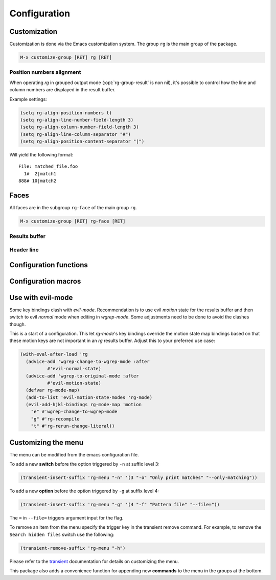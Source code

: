 =============
Configuration
=============


.. default-domain:: el

.. _customization:

Customization
-------------

Customization is done via the Emacs customization system. The group
``rg`` is the main group of the package.

.. code-block:: elisp

    M-x customize-group [RET] rg [RET]

.. option:: rg-executable
   :default: (executable-find "rg")
   
   The *ripgrep* executable to use. Could be an absolute path or just the
   base name if the executable is in the path. The default is using
   ``executable-find`` to locate the command. If you want to use this
   package with tramp it might be better to set it to just "rg" in
   order to let the OS find the binary where it's invoked.
   From Emacs 27.1, the tramp use case is by default handled
   automatically. See :opt:`rg-executable-per-connection` for details.

.. option:: rg-executable-per-connection
   :default: t
   
   This setting only has effect in Emacs 27.1 or later.
   Handle the :opt:`rg-executable` automatically for different hosts if used
   with tramp. ``executable-find`` for "rg" binary will be invoked on
   remote hosts to determine the path to ripgrep. The result is stored
   per connection.

.. option:: rg-custom-type-aliases
   :default: nil
   
   An association list that maps file type aliases to a space
   delimited string with file globs. These are combined with the
   *ripgrep* builtin file aliases.
   
   Example:
   
   .. code-block:: elisp
   
       (setq rg-custom-type-aliases
         '(("foo" .    "*.foo *.bar")
           ("baz" .    "*.baz *.qux")))
   
   You may also add lambdas to ``rg-custom-type-aliases`` to add aliases
   dynamically based on mode, directory, project, etc.
   
   .. code-block:: elisp
   
       (add-to-list
        'rg-custom-type-aliases
        (lambda ()
          (when (in-frontend-app)
            (cons "ui" "*.js *.hbs *.json"))))

.. option:: rg-prioritized-type-aliases
   :default: nil
   
   A list of aliases that are prioritized among ripgrep's builtin
   aliases when selecting the alias based on the buffer file name. This
   list contains only the alias names and the order between the items
   does not matter.
   
   Example:
   
   .. code-block:: elisp
   
       (setq rg-custom-type-aliases
         '("cpp" "puppet"))

.. option:: rg-default-alias-fallback
   :default: "everything"
   
   This setting controls the default alias used when no alias can be
   recognized for the current buffer. ``all`` or ``everything`` are
   reasonable values for this variable.

.. option:: rg-command-line-flags
   :default: nil
   
   A list of command line flags that will be appended to the
   *ripgrep* command line. Must either be a list of flags or a function
   that returns a list of flags.

.. option:: rg-group-result
   :default: t
   
   
   Controls the layout of the results buffer. If non ``nil``, each file name
   is displayed once and matches are grouped under that filename instead of
   repeating the filename on each match. This is essentially the layout of
   the ``--no-heading`` *ripgrep* command line flag.

.. option:: rg-show-columns
   :default: nil
   
   
   Controls if column numbers are used in the search result.

.. option:: rg-ignore-case
   :default: case-fold-search
   
   Setting that controls if case sensitive search is made or not. It
   can essentially be **on**, **off** or **smart**. The **smart** setting will
   trigger an analyze of the search string and if it's all lower case,
   the search will be case *insensitive*, otherwise it will be case
   *sensitive*. The following values are valid:
   
   - **case-fold-search** - A non nil value of ``case-fold-search`` will trigger smart case behavior.
   
   - **smart** - Smart case behavior.
   
   - **force** - Always ignore case.
   
   - **nil** - Always consider case.

.. option:: rg-hide-command
   :default: t
   
   Hide most of command line by default. This is enabled by default and can
   be set to ``nil`` to show full command line.
   This can be toggled in the results buffer by clicking on the command line.

.. option:: rg-keymap-prefix
   :default: "C-c s"
   
   This variable sets the default prefix used for the global key bindings.
   Note that ``rg-enable-default-bindings`` needs to be invoked for the
   bindings to be enabled.

.. option:: rg-use-transient-menu
   :default: t
   
   Controls whether ``rg-menu`` will be used by default or not. It's also
   possible to enable the menu explicitly with
   
   .. code-block:: elisp
   
       (rg-enable-menu)

.. option:: rg-show-header
   :default: t
   
   Controls if the search info header is shown in the result buffer. This
   is enabled by default but can be disabled by setting this variable to
   ``nil``.

.. option:: rg-buffer-name
   :default: "rg"
   
   Controls the name of the results buffer. It may be *string* or *function*.
   This name will be surrounded by  ``*`` to yield the final buffer name
   so if this setting is ``foo`` the buffer name will be ``*foo*``.
   One useful case of using it is to have separate result buffers per project.
   One can set this variable in \`dir-locals\` file or set it to function.
   
   Example, this function will set results buffer name based on \`project-current\`:
   
   .. code-block:: elisp
   
       (defun my-rg-buffer-name ()
         (let ((p (project-current)))
           (if p
       	(format "rg %s" (abbreviate-file-name (cdr p)))
             "rg"))))

.. option:: rg-ignore-ripgreprc
   :default: t
   
   Controls if the `ripgreprc <https://github.com/BurntSushi/ripgrep/blob/master/GUIDE.md#configuration-file>`_ file should be ignored or not. If ``nil``,
   the config file will be used, otherwise it will be ignored. The
   default is to ignore this file in order to avoid that conflicting
   settings have impact on this package's behavior. Setting this to ``nil``
   may affect core functionality of this package. Especially changing
   colors can affect parsing of the output and result in a broken
   results buffer.

.. _position-numbers-alignment:

Position numbers alignment
~~~~~~~~~~~~~~~~~~~~~~~~~~

When operating *rg* in grouped output mode (:opt:`rg-group-result` is non
nil), it's possible to control how the line and column numbers are
displayed in the result buffer.

Example settings:

.. code-block:: elisp

    (setq rg-align-position-numbers t)
    (setq rg-align-line-number-field-length 3)
    (setq rg-align-column-number-field-length 3)
    (setq rg-align-line-column-separator "#")
    (setq rg-align-position-content-separator "|")

Will yield the following format:

::

    File: matched_file.foo
      1#  2|match1
    888# 10|match2

.. option:: rg-align-position-numbers
   :default: t
   
   Setting this to ``t`` will align line and column numbers in columns padded
   with white space.

.. option:: rg-align-line-number-field-length
   :default: 4
   
   
   Defines the length of the line number field.

.. option:: rg-align-column-number-field-length
   :default: 3
   
   
   Defines the length of the column number field.

.. option:: rg-align-line-column-separator
   :default: " "
   
   
   Separator string used between line and column numbers. ``nil`` means
   use default separator from *ripgrep*.

.. option:: rg-align-position-content-separator
   :default: " "
   
   Separator string used between the position numbers and matched content. ``nil`` means
   use default separator from *ripgrep*.

Faces
-----

All faces are in the subgroup ``rg-face`` of the main group ``rg``.

.. code-block:: elisp

    M-x customize-group [RET] rg-face [RET]

Results buffer
~~~~~~~~~~~~~~

.. option:: rg-match-face
   :default: match
   
   Face used to highlight matches in result.

.. option:: rg-error-face
   :default: compilation-error
   
   Face used to highlight errors when invoking *ripgrep*.

.. option:: rg-context-face
   :default: shadow
   
   Face used to highlight context lines in *ripgrep* output when
   ``--context-lines`` flag is used.

.. option:: rg-info-face
   :default: compilation-info
   
   Face used to highlight general info in results buffer. For instance
   the number of matches found.

.. option:: rg-warning-face
   :default: compilation-warning
   
   Face used to highlight warnings in the *ripgrep* output.

.. option:: rg-filename-face
   :default: rg-info-face
   
   Face used to highlight filenames in the output.

.. option:: rg-file-tag-face
   :default: rg-info-face
   
   Face used for the ``File:`` tag in grouped results output.

.. option:: rg-line-number-face
   :default: compilation-line-number
   
   Face used on line numbers.

.. option:: rg-column-number-face
   :default: compilation-column-number
   
   Face used on column numbers.

.. option:: rg-match-position-face
   :default: default
   
   Face added to file positions. This is the start of a matching line
   and depending on configuration may be, file name, column number and
   line number.

.. _header_line_config:

Header line
~~~~~~~~~~~

.. option:: rg-toggle-on-face
   :default: rg-file-tag-face
   
   Face used for flags that are toggled ``on``.

.. option:: rg-toggle-off-face
   :default: rg-error-face
   
   Face used for flags that are toggled ``off``.

.. option:: rg-literal-face
   :default: rg-filename-face
   
   Face used the on the ``literal`` marker in the header line.

.. option:: rg-regexp-face
   :default: compilation-line-number
   
   Face used the on the ``regexp`` marker in the header line.

.. _configuration_functions:

Configuration functions
-----------------------

.. function:: (rg-enable-default-bindings &optional prefix)
   
   Enable the default keyboard bindings for the package with prefix
   key. If :opt:`rg-use-transient-menu` is on this will enable the menu
   instead of activating the global bindings. If ``prefix`` is not
   provided :opt:`rg-keymap-prefix` will be used.

.. function:: (rg-enable-menu &optional prefix)
   
   Enable the :ref:`rg-menu <the_menu>` with prefix key. This bypass
   :opt:`rg-use-transient-menu` setting. If ``prefix`` is not provided
   :opt:`rg-keymap-prefix` will be used.

.. function:: (rg-use-old-defaults )
   
   This function is provided to keep backwards compatibility with
   versions older than 2.0.0. In this version default settings as well
   as key bindings changed and to bring back the old defaults call this
   function in your init file.

.. _configuration_macros:

Configuration macros
--------------------

.. function:: (rg-define-toggle flag &optional key default)
   
   This is a macro that can be used to define custom *ripgrep* flag
   toggling functions in the result buffer. The macro takes the flag
   (and potential value) as an argument and optionally binds the toggle
   function to a key. If ``default`` is non nil the flag is used by default.
   
   The function defined by this macro will be named as the flag name
   stripped with leading dashes and prefixed with ``rg-custom-toggle-flag-``.
   
   .. code-block:: elisp
   
       (rg-define-toggle "-uu" "I" t)
   
   Creates a function named ``rg-custom-toggle-flag-uu`` that is on by
   default and bound to ``I`` in *rg* result
   buffer.
   
   .. code-block:: elisp
   
       (rg-define-toggle "--context 3" (kbd "C-c c"))
   
   Creates a function named ``rg-custom-toggle-flag-context`` that is off by
   default and bound to ``C-c c`` in *rg* result
   buffer.

.. function:: (rg-define-search name &rest args)
   
   This macro can be used to define custom search functions in a
   declarative style. Default implementations for common behavior is
   available and custom forms can also be used.
   
   It optionally starts with a string that is used as the docstring for
   the defined function.  The rest of the arguments contain key value pairs
   according to the specification below.  All keys are optional with
   specified default if left out.
   
   - **:query** - Method for retrieving the search string.  Allowed values are
     ``point`` which means extract thing at point and ``ask`` which means
     prompt the user for a string.  Any form that evaluates to a string
     is allowed. Default is ``ask``.
   
   - **:format** - Specifies if ``:query`` is interpreted literally
     (``literal``) or as a regexp (``regexp``). If it is a form, eg.
     ``(not current-prefix-arg)``, and is non-nil the ``:query`` is interpreted
     literally, otherwise as a regexp. Default is ``regexp``.
   
   - **:files** - Form that evaluates to a file alias or custom file
     glob. ``current`` means extract alias from current buffer file name,
     ``ask`` will prompt the user. Default is ``ask``.
   
   - **:dir** - Root search directory.  Allowed values are ``ask`` for user
     prompt, ``current`` for current dir and ``project`` for project
     root.  Any form that evaluates to a directory string is also allowed.
     Default is ``ask``.
   
   - **:confirm** - ``never``, ``always``, or ``prefix`` are allowed values.  Specifies
     if the the final search command line string can be modified
     and confirmed the user. Default is ``never``.
   
   - **:flags** - ``ask`` or a list of command line flags that will be used when
     invoking the search.
   
   - **:menu** - Bind the command into ``rg-menu``.  Must be a list with three
     items in it.  The first item is the description of the
     group in witch the new command will appear.  If the group
     does not exist a new will be created.  The second item is
     the key binding for this new command (ether a key vector
     or a key description string) and the third item is the
     description of the command that will appear in the menu.
   
   Examples:
   
   .. code-block:: elisp
   
       (rg-define-search search-everything-at-home
         "Search files including hidden in home directory"
         :query ask
         :format literal
         :files "everything"
         :flags ("--hidden")
         :dir (getenv "HOME")
         :menu ("Search" "h" "Home"))
   
       (rg-define-search rg-emacs
         "Search the emacs lisp source code."
         :dir "/usr/share/emacs/25.2/lisp/"
         :flags '("-z")
         :files "*.{el,el.gz}"
         :menu ("Custom" "L" "lisp"))

Use with evil-mode
------------------

Some key bindings clash with *evil-mode*. Recommendation is to use
evil *motion* state for the results buffer and then switch to
evil *normal* mode when editing in *wgrep-mode*. Some adjustments
need to be done to avoid the clashes though.

This is a start of a configuration. This let *rg-mode*'s key bindings
override the motion state map bindings based on that these motion
keys are not important in an *rg* results buffer. 
Adjust this to your preferred use case:

.. code-block:: elisp

    (with-eval-after-load 'rg
      (advice-add 'wgrep-change-to-wgrep-mode :after
    	      #'evil-normal-state)
      (advice-add 'wgrep-to-original-mode :after
    	      #'evil-motion-state)
      (defvar rg-mode-map)
      (add-to-list 'evil-motion-state-modes 'rg-mode)
      (evil-add-hjkl-bindings rg-mode-map 'motion
        "e" #'wgrep-change-to-wgrep-mode
        "g" #'rg-recompile
        "t" #'rg-rerun-change-literal))

.. _customizing_the_menu:

Customizing the menu
--------------------

The menu can be modified from the emacs configuration file.

To add a new **switch** before the option triggered by ``-n`` at suffix
level 3:

.. code-block:: elisp

    (transient-insert-suffix 'rg-menu "-n" '(3 "-o" "Only print matches" "--only-matching"))

To add a new **option** before the option triggered by ``-g`` at suffix
level 4:

.. code-block:: elisp

    (transient-insert-suffix 'rg-menu "-g" '(4 "-f" "Pattern file" "--file="))

The ``=`` in ``--file=`` triggers argument input for the flag.

To remove an item from the menu specify the trigger key in the
transient remove command.
For example, to remove the ``Search hidden files`` switch use the following:

.. code-block:: elisp

    (transient-remove-suffix 'rg-menu "-h")

Please refer to the `transient <https://magit.vc/manual/transient/Modifying-Existing-Transients.html#Modifying-Existing-Transients>`_ documentation for details on customizing the menu.

This package also adds a convenience function for appending new
**commands** to the menu in the groups at the bottom.

.. function:: (rg-menu-transient-insert group key description command)
   
   This inserts a new command under ``group`` if it exists, otherwise a
   new group is created. ``key``, ``description`` and ``command`` is as for
   the ``transient-insert-suffix`` function.
   
   For example to insert a new command under ``Search`` group:
   
   .. code-block:: elisp
   
       (rg-menu-transient-insert "Search" "m" "My search" 'my-search-command)
   
   It's usually better to use the ``:menu`` key of the :func:`rg-define-search`
   macro to define a search function and adding it to the menu in one go.
